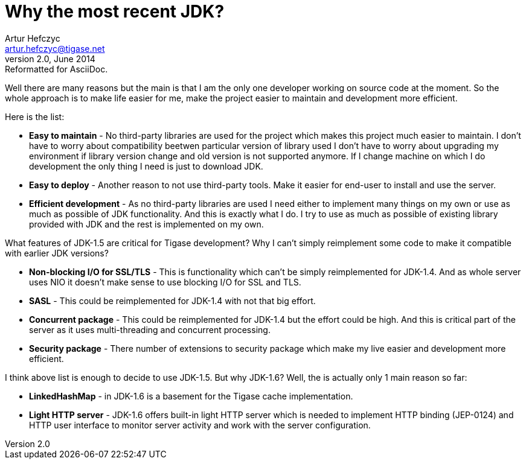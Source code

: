 Why the most recent JDK?
========================
Artur Hefczyc <artur.hefczyc@tigase.net>
v2.0, June 2014: Reformatted for AsciiDoc.
:toc:
:numbered:
:website: http://tigase.net/
:Date: 2010-04-06 21:22
  
Well there are many reasons but the main is that I am the only one developer working on source code at the moment. So the whole approach is to make life easier for me, make the project easier to maintain and development more efficient.

Here is the list:

- *Easy to maintain* - No third-party libraries are used for the project which makes this project much easier to maintain. I don't have to worry about compatibility beetwen particular version of library used I don't have to worry about upgrading my environment if library version change and old version is not supported anymore. If I change machine on which I do development the only thing I need is just to download JDK.
- *Easy to deploy* -  Another reason to not use third-party tools. Make it easier for end-user to install and use the server.
- *Efficient development* -  As no third-party libraries are used I need either to implement many things on my own or use as much as possible of JDK functionality. And this is exactly what I do. I try to use as much as possible of existing library provided with JDK and the rest is implemented on my own.

What features of JDK-1.5 are critical for Tigase development? Why I can't simply reimplement some code to make it compatible with earlier JDK versions?

- *Non-blocking I/O for SSL/TLS* -  This is functionality which can't be simply reimplemented for JDK-1.4. And as whole server uses NIO it doesn't make sense to use blocking I/O for SSL and TLS.
- *SASL* -  This could be reimplemented for JDK-1.4 with not that big effort.
- *Concurrent package* -  This could be reimplemented for JDK-1.4 but the effort could be high. And this is critical part of the server as it uses multi-threading and concurrent processing.
- *Security package* -  There number of extensions to security package which make my live easier and development more efficient.

I think above list is enough to decide to use JDK-1.5. But why JDK-1.6? Well, the is actually only 1 main reason so far:

- *LinkedHashMap* -  in JDK-1.6 is a basement for the Tigase cache implementation.
- *Light HTTP server* -  JDK-1.6 offers built-in light HTTP server which is needed to implement HTTP binding (JEP-0124) and HTTP user interface to monitor server activity and work with the server configuration.

